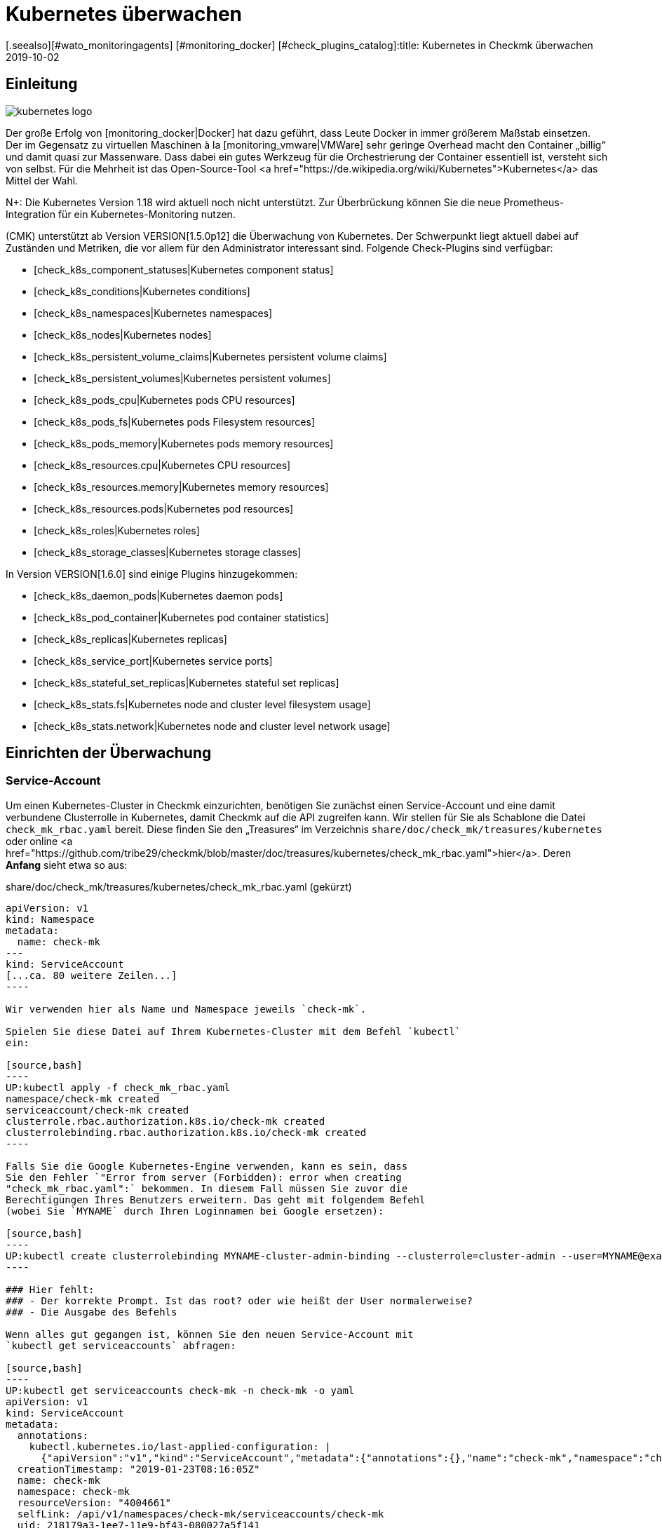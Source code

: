 = Kubernetes überwachen
:revdate: 2019-10-02
[.seealso][#wato_monitoringagents] [#monitoring_docker] [#check_plugins_catalog]:title: Kubernetes in Checkmk überwachen
:description: Auch die Container-Orchestrierungssoftware Kubernetes kann in checkmk überwacht werden. Lesen Sie hier die Details zu der agentenlosen Einrichtung.



== Einleitung

image::bilder/kubernetes_logo.jpg[align=float,left]

Der große Erfolg von [monitoring_docker|Docker] hat dazu geführt, dass
Leute Docker in immer größerem Maßstab einsetzen. Der im Gegensatz zu
virtuellen Maschinen à la [monitoring_vmware|VMWare] sehr geringe Overhead
macht den Container „billig“ und damit quasi zur Massenware.
Dass dabei ein gutes Werkzeug für die Orchestrierung der Container essentiell ist,
versteht sich von selbst. Für die Mehrheit ist das Open-Source-Tool
<a href="https://de.wikipedia.org/wiki/Kubernetes">Kubernetes</a>
das Mittel der Wahl.

N+: Die Kubernetes Version 1.18 wird aktuell noch nicht unterstützt. Zur Überbrückung können Sie die neue Prometheus-Integration für ein Kubernetes-Monitoring nutzen.

(CMK) unterstützt ab Version VERSION[1.5.0p12] die Überwachung
von Kubernetes. Der Schwerpunkt liegt aktuell dabei auf Zuständen und
Metriken, die vor allem für den Administrator interessant sind. Folgende
Check-Plugins sind verfügbar:

* [check_k8s_component_statuses|Kubernetes component status]
* [check_k8s_conditions|Kubernetes conditions]
* [check_k8s_namespaces|Kubernetes namespaces]
* [check_k8s_nodes|Kubernetes nodes]
* [check_k8s_persistent_volume_claims|Kubernetes persistent volume claims]
* [check_k8s_persistent_volumes|Kubernetes persistent volumes]
* [check_k8s_pods_cpu|Kubernetes pods CPU resources]
* [check_k8s_pods_fs|Kubernetes pods Filesystem resources]
* [check_k8s_pods_memory|Kubernetes pods memory resources]
* [check_k8s_resources.cpu|Kubernetes CPU resources]
* [check_k8s_resources.memory|Kubernetes memory resources]
* [check_k8s_resources.pods|Kubernetes pod resources]
* [check_k8s_roles|Kubernetes roles]
* [check_k8s_storage_classes|Kubernetes storage classes]

In Version VERSION[1.6.0] sind einige Plugins hinzugekommen:

* [check_k8s_daemon_pods|Kubernetes daemon pods]
* [check_k8s_pod_container|Kubernetes pod container statistics]
* [check_k8s_replicas|Kubernetes replicas]
* [check_k8s_service_port|Kubernetes service ports]
* [check_k8s_stateful_set_replicas|Kubernetes stateful set replicas]
* [check_k8s_stats.fs|Kubernetes node and cluster level filesystem usage]
* [check_k8s_stats.network|Kubernetes node and cluster level network usage]


== Einrichten der Überwachung

=== Service-Account

Um einen Kubernetes-Cluster in Checkmk einzurichten, benötigen
Sie zunächst einen Service-Account und eine damit verbundene
Clusterrolle in Kubernetes, damit Checkmk auf die API zugreifen kann.
Wir stellen für Sie als Schablone die Datei `check_mk_rbac.yaml`
bereit. Diese finden Sie den „Treasures“ im Verzeichnis
`share/doc/check_mk/treasures/kubernetes` oder online
<a href="https://github.com/tribe29/checkmk/blob/master/doc/treasures/kubernetes/check_mk_rbac.yaml">hier</a>.
Deren *Anfang* sieht etwa so aus:

.share/doc/check_mk/treasures/kubernetes/check_mk_rbac.yaml (gekürzt)

-------
apiVersion: v1
kind: Namespace
metadata:
  name: check-mk
---
kind: ServiceAccount
[...ca. 80 weitere Zeilen...]
----

Wir verwenden hier als Name und Namespace jeweils `check-mk`.

Spielen Sie diese Datei auf Ihrem Kubernetes-Cluster mit dem Befehl `kubectl`
ein:

[source,bash]
----
UP:kubectl apply -f check_mk_rbac.yaml
namespace/check-mk created
serviceaccount/check-mk created
clusterrole.rbac.authorization.k8s.io/check-mk created
clusterrolebinding.rbac.authorization.k8s.io/check-mk created
----

Falls Sie die Google Kubernetes-Engine verwenden, kann es sein, dass
Sie den Fehler `"Error from server (Forbidden): error when creating
"check_mk_rbac.yaml":` bekommen. In diesem Fall müssen Sie zuvor die
Berechtigungen Ihres Benutzers erweitern. Das geht mit folgendem Befehl
(wobei Sie `MYNAME` durch Ihren Loginnamen bei Google ersetzen):

[source,bash]
----
UP:kubectl create clusterrolebinding MYNAME-cluster-admin-binding --clusterrole=cluster-admin --user=MYNAME@example.org
----

### Hier fehlt:
### - Der korrekte Prompt. Ist das root? oder wie heißt der User normalerweise?
### - Die Ausgabe des Befehls

Wenn alles gut gegangen ist, können Sie den neuen Service-Account mit
`kubectl get serviceaccounts` abfragen:

[source,bash]
----
UP:kubectl get serviceaccounts check-mk -n check-mk -o yaml
apiVersion: v1
kind: ServiceAccount
metadata:
  annotations:
    kubectl.kubernetes.io/last-applied-configuration: |
      {"apiVersion":"v1","kind":"ServiceAccount","metadata":{"annotations":{},"name":"check-mk","namespace":"check-mk"}}# 
  creationTimestamp: "2019-01-23T08:16:05Z"
  name: check-mk
  namespace: check-mk
  resourceVersion: "4004661"
  selfLink: /api/v1/namespaces/check-mk/serviceaccounts/check-mk
  uid: 218179a3-1ee7-11e9-bf43-080027a5f141
secrets:
- name: <b class=hilite>check-mk-token-z9hbp*
----

### HIER fehlt:
### - Die Ausgabe des Befehls

Dort finden Sie dann auch den Namen des zugehörigen Secrets. Dies
hat die Form „`check-mk-token-`_ID_“ (hier im Beispiel
`check-mk-token-z9hbp`). Die ID für das Secret wird von Kubernetes
automatisch generiert. Den Inhalt des Secrets können Sie anschließend mit
`get secrets` abfragen:

[source,bash]
----
UP:kubectl get secrets check-mk-token-z9hbp -n check-mk -o yaml
apiVersion: v1
data:
*  ca.crt: LS0tLS1CRUdJTiBDRVJUSUZJQ0FURS0tLS0tCk1JSUM1ekNDQWMrZ0F3SUJBZ0lCQVRBTkJna3Foa2lHO...*
  namespace: Y2hlY2stbWs=
*  token: ZXlKaGJHY2lPaUpTVXpJMU5pSXNJbXRwWkNJNklpSjkuZXlKcGMzTWlPaUpyZFdKbGNtNWxkR1Z6TDNObG...*
kind: Secret
metadata:
  annotations:
    kubernetes.io/service-account.name: check-mk
    kubernetes.io/service-account.uid: 218179a3-1ee7-11e9-bf43-080027a5f141
  creationTimestamp: "2019-01-23T08:16:06Z"
  name: check-mk-token-z9hbp
  namespace: check-mk
  resourceVersion: "4004660"
  selfLink: /api/v1/namespaces/check-mk/secrets/check-mk-token-z9hbp
  uid: 2183cee6-1ee7-11e9-bf43-080027a5f141
type: kubernetes.io/service-account-token
----


In der Ausgabe ist unter anderem das base64-kodierte CA-Zertifikat (`ca.crt`) und das
base64-kodierte Token (`token`) für den Account enthalten. Sie können das Zertikat aus
der Ausgabe von `get secret` z.B. mit folgendem Befehl ausschneiden und gleich in
die Form umwandeln, die Sie für den Import in Checkmk benötigen:


[source,bash]
----
UP:kubectl get secrets check-mk-token-z9hbp -n check-mk -o yaml | grep "ca.crt" | cut -f4 -d' ' | base64 --decode
-----BEGIN CERTIFICATE-----
MIIC5zCCAc+gAwIBAgIBATANBgkqhkiG9w0BAQsFADAVMRMwEQYDVQQDEwptaW5p
a3ViZUNBMB4XDTE4MDkxMDE2MDAwMVoXDTI4MDkwODE2MDAwMVowFTETMBEGA1UE
AxMKbWluaWt1YmVDQTCCASIwDQYJKoZIhvcNAQEBBQADggEPADCCAQoCggEBAK9Z
iG0gNZK5VU94a0E6OrUqxOQRdkv6S6vG3LnuozdgNfxsEetR9bMGu15DWaSa40JX
FbC5RxzNq/W9B2pPmkAlAguqHvayn7lNWjoF5P+31tucIxs3AOfBsLetyCJQduYD
jbe1v1/KCn/4YUzk99cW0ivPqnwVHBoMPUfVof8yA00RJugH6lMZL3kmOkD5AtRH
FTThW9riAlJATBofLfkgRnUEpfb3u1xF9vYEDwKkcV91ealZowJ/BciuxM2F8RIg
LdwF/vOh6a+4Cu8adTyQ8mAryfVPDhFBhbsg+BXRykhNzNDPruC+9wAG/50vg4kV
4wFpkPOkOCvB8ROYelkCAwEAAaNCMEAwDgYDVR0PAQH/BAQDAgKkMB0GA1UdJQQW
MBQGCCsGAQUFBwMCBggrBgEFBQcDATAPBgNVHRMBAf8EBTADAQH/MA0GCSqGSIb3
DQEBCwUAA4IBAQAeNwON8SACLl2SB8t8P4/heKdR3Hyg3hlAOSGjsyo396goAPS1
t6IeCzWZ5Z/LsF7o8y9g8A7blUvARLysmmWOre3X4wDuPvH7jrYt+PUjq+RNeeUX
5R1XAyFfuVcWstT5HpKXdh6U6HfzGpKS1JoFkySrYARhJ+MipJUKNrQLESNqdxBK
4gLCdFxutTTFYkKf6crfIkHoDfXfurMo+wyEYE4Yeh8KRSQWvaKTdab4UvMwlUbO
+8wFZRe08faBqyvavH31KfmkBLZbMMM5r4Jj0Z6a56qZDuiMzlkCl6rmKynQeFzD
KKvQHZazKf1NdcCqKOoU+eh6q6dI9uVFZybG
-----END CERTIFICATE-----
----


[#certimport]
=== Zertifikat in Checkmk importieren

Damit Checkmk dem CA-Zertifikat von Kubernetes vertraut, müssen Sie dieses
in WATO unter [.guihints]#Global Settings => SiteManagement => Trustedcertificate authorities for SSL}}# 
hinzufügen.

image::bilder/kubernetes_ca.jpg[]

Ohne den korrekten Import der CA wird später der Checkmk-Service des Kubernetes-Clusters
mit `bad handshake` und `certificate verify failed` fehlschlagen:

image::bilder/kubernetes_ssl_error.png[]


[#token]
=== Passwort (Token) in Checkmk hinterlegen

Das Token des Service-Accounts können Sie nun am besten im Passwortspeicher von WATO
hinterlegen. Das ist die sicherste Variante, da Sie Hinterlegung und Benutzung des
Passworts organisatorisch trennen können. Alternativ geben Sie es beim Anlegen der
Regel (siehe weiter unten) direkt im Klartext an.

Folgende Befehlszeile schneidet das Passwort direkt aus der Ausgabe von `get secrets` aus:

[source,bash]
----
UP:kubectl get secrets check-mk-token-z9hbp -n check-mk -o yaml | grep "token:" | cut -f4 -d' ' | base64 --decode
TR:eyJhbGciOiJSUzI1NiIsImtpZCI6IiJ9.eyJpc3MiOiJrdWJlcm5ldGVzL3NlcnZpY2VhY2NvdW50Iiwia3ViZXJuZXRlcy5pby9zZXJ2aWNlYWNjb3VudC9uYW1lc3BhY2UiOiJjaGVjay1tayIsI
TR:mt1YmVybmV0ZXMuaW8vc2VydmljZWFjY291bnQvc2VjcmV0Lm5hbWUiOiJjaGVjay1tay10b2tlbi16OWhicCIsImt1YmVybmV0ZXMuaW8vc2VydmljZWFjY291bnQvc2VydmljZS1hY2NvdW50Lm5
TR:hbWUiOiJjaGVjay1tayIsImt1YmVybmV0ZXMuaW8vc2VydmljZWFjY291bnQvc2VydmljZS1hY2NvdW50LnVpZCI6IjIxODE3OWEzLTFlZTctMTFlOS1iZjQzLTA4MDAyN2E1ZjE0MSIsInN1YiI6I
TR:nN5c3RlbTpzZXJ2aWNlYWNjb3VudDpjaGVjay1tazpjaGVjay1tayJ9.gcLEH8jjUloTeaAj-U_kRAmRVIiETTk89ujViriGtllnv2iKF12p0L9ybT1fO-1Vx7XyU8jneQRO9lZw8JbhVmaPjrkEc8
TR:kAcUdpGERUHmVFG-yj3KhOwMMUSyfg6wAeBLvj-y1-_pMJEVkVbylYCP6xoLh_rpf75JkAicZTDmhkBNOtSf9ZMjxEmL6kzNYvPwz76szLJUg_ZC636OA2Z47qREUtdNVLyutls7ZVLzuluS2rnfoP
TR:JEVp_hN3PXTRei0F5rNeA01wmgWtDfo0xALZ-GfvEQ-O6GjNwHDlsqYmgtz5rC23cWLAf6MtETfyeEJjRqwituhqUJ9Jp7ZHgQ%
----

Wenn Sie direkt unter Linux arbeiten können Sie hinten noch ein `| xsel
--clipboard` hinzufügen. Dann wird das Passwort gar nicht ausgegeben,
sondern direkt auf Clipboard kopiert (also als ob Sie das mit der Maus
kopiert hätten):

[source,bash]
----
UP:kubectl get secrets check-mk-token-z9hbp -n check-mk -o yaml | grep "token:" | cut -f4 -d' ' | base64 --decode | xsel --clipboard
----

*Tipp:* Falls Sie das Kommandozeilenbwerkzeug `jq` installiert haben, geht das Ganze
etwas einfacher. `jq` ist z.B. bei Debian/Ubuntu im gleichnamigen Paket.
Es ist ein Programm, das strukturiert auf JSON-Daten zugreifen kann. Hiermit lautet die
Befehlszeile dann:

[source,bash]
----
UP:kubectl get secrets check-mk-token-z9hbp -n check-mk -o yaml | jq -r .secrets[0].name
----

Das „Passwort“ ist wirklich so lang. Fügen Sie das z.B. unter der ID `kubernetes`
in den Passwortspeicher ein:

image::bilder/kubernetes_password.png[]

=== Kubernetes-Cluster ins Monitoring aufnehmen

Die Überwachung von Checkmk geschieht in zwei Ebenen. Der Kubernetes-Cluster
selbst wird als ein Host überwacht. Für die einzelnen Kubernetes-Nodes
verwenden wir das [piggyback|Piggyback-Prinzip]. Das bedeutet, dass jeder
Node als ein eigener Host in Checkmk überwacht wird. Die Monitoring-Daten
dieser Hosts werden aber nicht separat von Kubernetes abgerufen, sondern
aus den Daten vom Kubernetes-Cluster abgezweigt.

Da Kubernetes nicht über den normalen Checkmk-Agenten
abgefragt werden kann, benötigen Sie dafür den
[datasource_programs#specialagents|Kubernetes-Spezialagenten], welcher auch
als [datasource_programs|Datenquellenprogramm] bezeichnet wird. Hierbei
kontaktiert Checkmk den Zielhost nicht wie üblich über TCP Port 6556,
sondern ruft stattdessen ein Hilfsprogramm auf, welches mit dem Zielsystem
über die anwendungsspezifische API von Kubernetes kommuniziert.

Das Vorgehen ist wie folgt:

. Legen Sie für den Kubernetes-Master (Kubernetes control plane) einen Host in Checkmk an.
. Legen Sie eine Regel an, welche diesem Kubernetes-Host den Spezialagenten für Kubernetes zuordnet.

Diese Regel finden Sie in WATO unter
[.guihints]#Host & Service Parameters => DatasourcePrograms => Kubernetes}}.# 
In den Eigenschaften der Regel geben Sie entweder das
Passwort im Klartext an oder Sie wählen das über den Passwortspeicher aus,
falls Sie es vorhin dort abgelegt haben.

image::bilder/kubernetes_wato_2.png[]

Im Normalfall benötigen Sie keine weiteren Angaben. Die Bedeutung der weiteren
Optionen erfahren Sie am besten aus der ICON[icon_help.png] Onlinehilfe.

Wenn Sie jetzt im WATO beim Kubernets-Host die Servicekonfiguration aufrufen
(Discovery), sollten Sie bereits einige der Services finden:

image::bilder/kubernetes_cluster_services.png[]

[#rule]
=== Neuigkeiten in Version 1.6.0

Ab Version VERSION[1.6.0] unterstützt Checkmk auch die Überwachung von Pods,
Services und Deployments. Diese werden jeweils als Host abgebildet. Wir
empfehlen, dass Sie diese Hosts durch die ebenfalls neue [dcd|dynamischen Konfiguration]
automatisch verwalten lassen.

Die Konfiguration sieht jetzt so aus:

image::bilder/kubernetes_konfig_v160.png[]

Der [.guihints]#Custom URL prefix# hat z.B. die Form `https://mykuber01.comp.lan`.
Wenn Sie diesen nicht angeben, wird Checkmk als Protokoll HTTPS und
anstelle eines Hostnamens die IP-Adresse des Kubernetes-Hosts in Checkmk verwenden.
Diese neue Konfiguration ermöglicht alternativ HTTP (unsicher) und das Arbeiten
mit einem Namen anstelle einer IP-Adresse.

Der [.guihints]#Custom path prefix# ist ein Pfad, welcher hinten an die URL angehängt
wird. Ein Pfadpräfix ist z.B. bei Rancher wichtig, weil dort mehrere
Kubernetes-Cluster aufgenommen werden können. Die API eines einzelnen
Clusters erreicht man dann z.B. unter `/k8s/cluster/mycluster`.

=== Überwachung der Nodes

Damit auch die Nodes überwacht werden, müssen Sie diese ebenfalls im WATO als
Host anlegen. Dies können Sie (ab Version VERSION[1.6.0] von Checkmk)
mit dem neuen [dcd|Dynamic Configuration Daemon (DCD)] erledigen lassen. Oder Sie
legen diese einfach von Hand als Hosts an.

Dabei ist es wichtig, dass die Hostnamen im Checkmk exakt mit den Namen der
Kubernetesnodes übereinstimmen. Sie können diese Namen einfach aus dem
_Nodes_-Service des Kubernetes-Hosts ablesen.

image::bilder/kubernetes_node_services.png[]

Übrigens: Mit dem Regelsatz [.guihints]#Access to agents => Generalsettings => Hostnametranslation for piggybacked hosts}}# 
können Sie recht flexibel Regeln
definieren, nach denen Hostnamen, welche in Piggyback-Daten enthalten sind,
umgewandelt werden. Somit können Sie in Checkmk Hostnamen verwenden, welche nicht mit den Namen der
Nodes übereinstimmen.

Sofern Sie auf den Nodes selbst keinen Checkmk-Agenten installiert haben,
müssen Sie den [.guihints]#Check_MK Agent# auf [.guihints]#No agent# einstellen.

=== Labels in Kubernetes

In der Zukunft -- ab Version VERSION[1.6.0+] -- wird Checkmk
für Kubernetes automatisch Labels für Nodes, Pods, Services
etc. discovern. Die Labels werden analog zu Docker definiert und haben die
Form `cmk/kubernetes_object:OBJECT`.

Um auch schon in der Version VERSION[1.6.0] die Vorteile von Labels
für das Kubernetes-Monitoring zu nutzen, können Sie mit Hilfe des Regelsatzes
[.guihints]#Monitoring Configuration => HostChecks => Hostlabels# das Verhalten der Version
VERSION[1.6.0+] manuall herstellen. Dazu müssen Sie in jeweils _einer_ Regel für jedes
`OBJECT` ein neues Label angelegen und den entsprechenden Kubernetes-Hosts
zugeordnet werden. Insgesamt benötigen Sie die folgenden Labels:

* `cmk/kubernetes_object:node`
* `cmk/kubernetes_object:service`
* `cmk/kubernetes_object:deployment`
* `cmk/kubernetes_object:pod`
* `cmk/kubernetes_object:daemon_set`
* `cmk/kubernetes_object:stateful_set`

Bei den Labels für Nodes empfiehlt es sich bei den Conditions den Ordner auszuwählen,
in dem sich die Kubernetes-Nodes befinden bzw. alle Nodes bei "Explicit hosts" direkt
anzugeben. Für die restlichen Objekte können Sie bei "Explicit hosts" einfach einen
regulären Ausdruck für das Präfix der Piggyback-Hosts verwenden (z.B. `~pod_`
für Pods). Nach dem Update auf die Version VERSION[1.6.0+] können Sie die angelegten
Regeln wieder entfernen.

Noch ein Hinweis zum Abschluss:
Normalerweise handelt es sich bei dem Präfix `cmk/` um den internen Namespace
von Checkmk, dem Sie keine Labels hinzufügen sollten. Damit Sie aber vor und nach
dem Update auf die Version VERSION[1.6.0+] die gleichen Regeln verwenden können,
empfiehlt es sich an dieser Stelle eine kleine Ausnahmen zu machen.

== Hardware-/Softwareinventur

Die Kubernetesintegration von Checkmk unterstützt auch die
[inventory|Hardware-/Softwareinventur]. In Version VERSION[1.5.0p12]
beschränkt sich dies auf die Kubernetes-Rollen. Weitere Plugins sind geplant.

image::bilder/kubernetes_hw_sw_inventory.png[]

== Checkmk entfernen

Wenn Sie den Service-Account und die Clusterrolle von Checkmk wieder aus
Kubernetes entfernen wollen, können Sie das mit folgenden Befehlen tun:

[source,bash]
----
UP:kubectl delete -f check_mk_rbac.yaml
namespace "check-mk" deleted
serviceaccount "check-mk" deleted
clusterrole.rbac.authorization.k8s.io "check-mk" deleted
clusterrolebinding.rbac.authorization.k8s.io "check-mk" deleted
----

== Kubernetes in OpenShift-Installationen

=== Projekt anlegen

image::bilder/logo_openshift.png[align=float,left]

OpenShift ist eine von Red Hat entwickelte Produktreihe von
Container-Anwendungsplattformen für Cloud-Computing, welche unter anderem
auf Kubernetes aufbaut.

Ab Version VERSION[1.5.0p13] kann Checkmk auch ein OpenShift-basiertes
Kubernetes überwachen. Das Vorgehen ist sehr ähnlich wie oben beschrieben,
weicht aber beim Aufsetzen des Clusters für das Monitoring in einigen
Details ab. Für das Monitoring können Sie in OpenShift ein eigenes
Projekt anlegen. Das get über die Kommandozeile mit:

[source,bash]
----
RP:oc new-project check-mk
Now using project "check-mk" on server "https://192.168.42.62:8443".

You can add applications to this project with the 'new-app' command. For example, try:

    oc new-app centos/ruby-25-centos7~https://github.com/sclorg/ruby-ex.git

to build a new example application in Ruby.
----

=== Serviceaccount anlegen

Der nächste Schritt ist das Anlegen eines Serviceaccounts. Dies geht mit:
[source,bash]
----
RP:oc create serviceaccount check-mk
serviceaccount/check-mk created
----

=== Clusterrolle zuordnen

In Openshift gibt es bereits die ClusterRole `cluster-reader`
mit Leserechten, die Sie für den Serviceaccount nutzen können. Also ist es
nicht notwendig, extra eine neue ClusterRole einzurichten. Dem
Serviceaccount können Sie mit dem folgenden Befehl die ClusterRole `cluster-reader`
zugeordnen:

[source,bash]
----
oc adm policy add-cluster-role-to-user cluster-reader -z check-mk
cluster role "cluster-reader" added: "check-mk"
----

=== Weiteres Vorgehen

Die restlichen Schritte für die Aufnahme des Clusters in das Monitoring
sind wie am Anfang des Artikels beschrieben. Allerdings benutzen Sie als
Kommandozeilenbefehl immer das Tool von Openshift, als `oc`, anstelle
des im Artikel beschriebenen `kubectl`. (z.B. bei der Abfrage des
Serviceaccounts und des Tokens). Die IP-Adresse und den Port des Clusters
können Sie sich mit `oc status` ausgeben lassen.


== Kubernetes in Rancher-Installationen

=== Service-Account anlegen

Mit Rancher ist die Einrichtung des Monitorings in Checkmk grundsätzlich
identisch mit der oben beschriebenen Variante über Kubernetes direkt.
Auch hier benötigen Sie den Service-Account, damit Checkmk auf das Cluster
zugreifen kann. Dieses erstellen Sie direkt in der Rancher-Weboberfläche,
wo Sie anschließend auch dessen Token und Zertifikat finden. Diese
[monitoring_kubernetes#token|importieren] Sie anschließend wie beschrieben in Checkmk.

Navigieren Sie in Rancher zunächst nach [.guihints]#Global => Security => Roles => Cluster}},# 
um eine neue Rolle `checkmk` anzulegen.

image::bilder/rancher_roles.png[align=border]

Der Einfachheit halber klonen Sie die Rolle [.guihints]#Cluster Owner}}.# 

image::bilder/rancher_roles_clone.png[align=border]

Entziehen Sie der geklonten Rolle unter [.guihints]#Grant Resources# die Rechte
[.guihints]#Create}},# [.guihints]#Delete}},# [.guihints]#Patch# und [.guihints]#Update}}.# 

image::bilder/rancher_roles_clone_rights.png[align=border]

Erstellen Sie nun einen neuen Rancher-Nutzer `checkmk` unter
[.guihints]#Global => Users => Add User}}.# Bei [.guihints]#Global Permissions}}# 
wählen Sie die Option [.guihints]#User-Base}},# um dem Nutzer nur die nötigsten Leserechte einzuräumen.

image::bilder/rancher_adduser.png[align=border]

=== Clusterrolle zuordnen
Wechseln Sie nun zu Ihrem Cluster und klicken Sie im Cluster-Menü
oben rechts auf [.guihints]#Edit}}.# Hier können Sie über [.guihints]#Add Member# den eben
angelegten Nutzer [.guihints]#checkmk# mit der zugehörigen Rolle [.guihints]#checkmk}}# 
zum Cluster hinzufügen.

image::bilder/rancher_addmember.png[align=border]

=== Weiteres Vorgehen
Melden Sie sich anschließend mit dem neuen Nutzer bei Rancher an, rufen
Sie den Cluster auf und klicken Sie auf [.guihints]#Kubeconfig File}}.# Hier finden
Sie drei Angaben, die Sie für das Monitoring in Checkmk benötigen:

* [.guihints]#clusters => cluster => server}}:# URL-/Pfadangaben für die [monitoring_kubernetes#rule|Checkmk-Regel.] 
* [.guihints]#clusters => cluster => certificate-authority-data}}:# Base64-kodiertes Zertifikat.
* [.guihints]#users => user => token}}:# Zugangspasswort in Form eines Bearer Tokens.

image::bilder/rancher_kubeconfig.png[]

Das Zertifikat müssen Sie noch dekodieren, auf der Kommandozeile beispielsweise
mit `base64 --decode` oder in einem der vielen Online-Dienste. Die
Einrichtung in Checkmk entspricht ab hier dem Vorgehen bei purer Kubernetes-Nutzung
ab dem Kapitel [monitoring_kubernetes#certimport|Zertifikat in Checkmk importieren].


[#eventconsole]
== Kubernetes per Event Console überwachen

=== Rancher Cluster aufnehmen

Wenn Sie Ihre Kubernetes-Cluster mit Rancher verwalten, können Sie [ec|Event Console]
nutzen, um die Ereignisse in Rancher zu überwachen. Die Anbindung aktivieren
Sie ganz einfach für ein ganzes Cluster oder einzelne Projekte in der
Rancher-Oberfläche.

Navigieren Sie wahlweise zu Ihrem Cluster oder zu einem Projekt unter
[.guihints]#Project/Namespaces# und rufen Sie dort [.guihints]#Tools => Logging# auf. Die
Konfiguration ist in beiden Fällen identisch, lediglich die Überschrift
der Seite, _Cluster Logging_ beziehungsweise _Project Logging_,
zeigt an, wo Sie sich gerade befinden. Wählen Sie als Ziel [.guihints]#Syslog}}# 
und tragen Sie in der Konfigurationsmaske zunächst den [.guihints]#Endpoint}}# 
ein, hier die IP-Adresse Ihres Checkmk-Servers samt Port `514`,
also beispielsweise [.guihints]#192.168.178.100:514}}.# Das Protokoll belassen Sie bei
[.guihints]#UDP}}.# Unter [.guihints]#Program# tragen Sie den gewünschten Namen für den Log ein,
so wie er in der Event Console erscheinen soll. Zuletzt legen Sie unter [.guihints]#Log Severity}}# 
den Log-Level fest -- zum Testen empfiehlt sich hier [.guihints]#Notice,}}# 
um auch definitiv und unmittelbar Einträge ins System zu bekommen.

image::bilder/rancher_syslog.png[align=border]

Damit die Daten auch im Monitoring ankommen, muss in Checkmk eine entsprechende
[ec#rules|Event-Console-Regel] laufen. Sie können hier beispielsweise den Wert
[.guihints]#Match syslog application (tag)# im Bereich [.guihints]#Matching Criteria# testweise
auf den eben unter [.guihints]#Program# vergebenen Log-Namen filtern.

[#ec_rule]
image::bilder/kubernetes_ec_rancher_rule.png[]

[#ec_events]
In der Checkmk-Oberfläche sehen Sie nun die Ereignisse Ihres Clusters oder Projekts in den
Events-Ansichten, die Sie über die Widgets [.guihints]#Views# und [.guihints]#Tactical Overview# erreichen. In der
Spalte [.guihints]#Application# erscheint der in der Rancher-Konfiguration unter [.guihints]#Program# festgelegte
Log-Name.

image::bilder/rancher_syslog_events.png[align=border]


=== Sonstige Cluster aufnehmen

Wenn die Cluster nicht mit einer Verwaltung wie Rancher aufgesetzt wurden,
können Sie diese mittels Fluentd an die [ec|Event Console] berichten
lassen. Fluentd ist eine quelloffene, universelle Logging-Lösung, die zum
Beispiel für Elasticsearch, aber eben auch für das syslog-Format Daten
sammeln kann. Sie können Fluentd sehr einfach über ein Kubernetes-DaemonSet
als Container laufen lassen.

Klonen Sie zunächst das Fluentd-Repository:

[source,bash]
----
UP:git clone https://github.com/fluent/fluentd-kubernetes-daemonset
----

Darin finden Sie zum einen diverse Konfigurationsdateien im YAML-Format und zum anderen die
zugehörigen Docker-Dateien. Für den Anschluss an Checkmk müssen Sie in der DaemonSet-Konfiguration
`fluentd-kubernetes-daemonset/fluentd-daemonset-syslog.yaml` lediglich in Zeile 70 den Wert
`SYSLOG_HOST` setzen. Tragen Sie hier also Hostnamen oder IP-Adresse des
Syslog-Endpoints/Checkmk-Servers ein, etwa `192.168.178.101`. Das Protokoll belassen
Sie bei [.guihints]#UDP}},# den Port bei [.guihints]#514}}.# 

.fluentd-kubernetes-daemonset/fluentd-daemonset-syslog.yaml (gekürzt)

-------
containers:
      - name: fluentd
        image: fluent/fluentd-kubernetes-daemonset:v1-debian-syslog
        env:
          - name:  SYSLOG_HOST
            value: "192.168.178.101"
          - name:  SYSLOG_PORT
            value: "514"
          - name:  SYSLOG_PROTOCOL
            value: "udp"
---
----

Anschließend wenden Sie das DeamonSet mit dem Tool `kubectl` an:

[source,bash]
----
UP:kubectl apply -f fluentd-kubernetes-daemonset/fluentd-daemonset-syslog.yaml
----

Je nach Cluster dauert es ein wenig, bis auf jedem Node der
Fluentd-Container läuft. Anschließend benötigen Sie wieder eine
[ec#rules|Event-Console-Regel], die die Daten ins Monitoring bringt.  Zum
Testen bietet sich hier der Wert [.guihints]#fluentd# als Filter für [.guihints]#Match syslog
application (tag)# im Bereich [.guihints]#Matching Criteria# an, um alle Ereignisse
der Fluentd-Instanzen zu bekommen. Setzen in der Regel nun `fluentd`
statt [monitoring_kubernetes#ec_rule|`Rancher2`]. Sie finden das
Ergebnis dann ebenso, wie [monitoring_kubernetes#ec_events|oben] beschrieben
unter [.guihints]#Views => Even Console => Events# oder der [.guihints]#Tactical Overview}}.# Dieses
mal mit dem neuen Applikationsnamen:

image::bilder/kubernetes_ec_fluentd_events.png[align=border]
